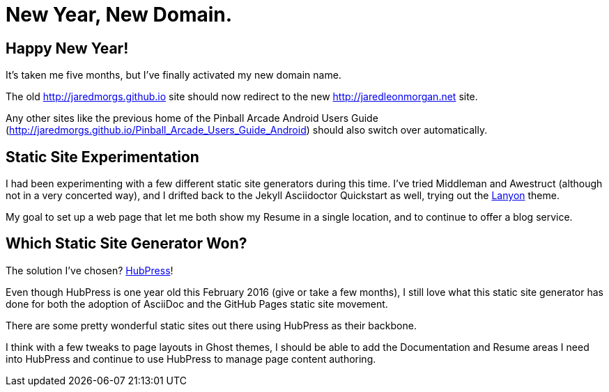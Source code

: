 = New Year, New Domain. 
:hp-tags: 2016, open source  
:hp-image: covers/open_source.jpg
:published_at: 2016-01-12

== Happy New Year!

It's taken me five months, but I've finally activated my new domain name. 

The old http://jaredmorgs.github.io site should now redirect to the new http://jaredleonmorgan.net site.

Any other sites like the previous home of the Pinball Arcade Android Users Guide (http://jaredmorgs.github.io/Pinball_Arcade_Users_Guide_Android) should also switch over automatically.

== Static Site Experimentation

I had been experimenting with a few different static site generators during this time. I've tried Middleman and Awestruct (although not in a very concerted way), and I drifted back to the Jekyll Asciidoctor Quickstart as well, trying out the http://lanyon.getpoole.com/[Lanyon] theme. 

My goal to set up a web page that let me both show my Resume in a single location, and to continue to offer a blog service.

== Which Static Site Generator Won?

The solution I've chosen? http://hubpress.io/[HubPress]! 

Even though HubPress is one year old this February 2016 (give or take a few months), I still love what this static site generator has done for both the adoption of AsciiDoc and the GitHub Pages static site movement.

There are some pretty wonderful static sites out there using HubPress as their backbone. 

I think with a few tweaks to page layouts in Ghost themes, I should be able to add the Documentation and Resume areas I need into HubPress and continue to use HubPress to manage page content authoring.
